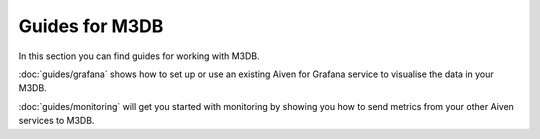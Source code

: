 Guides for M3DB
===============

In this section you can find guides for working with M3DB.

:doc:`guides/grafana` shows how to set up or use an existing Aiven for Grafana service to visualise the data in your M3DB.

:doc:`guides/monitoring` will get you started with monitoring by showing you how to send metrics from your other Aiven services to M3DB.

